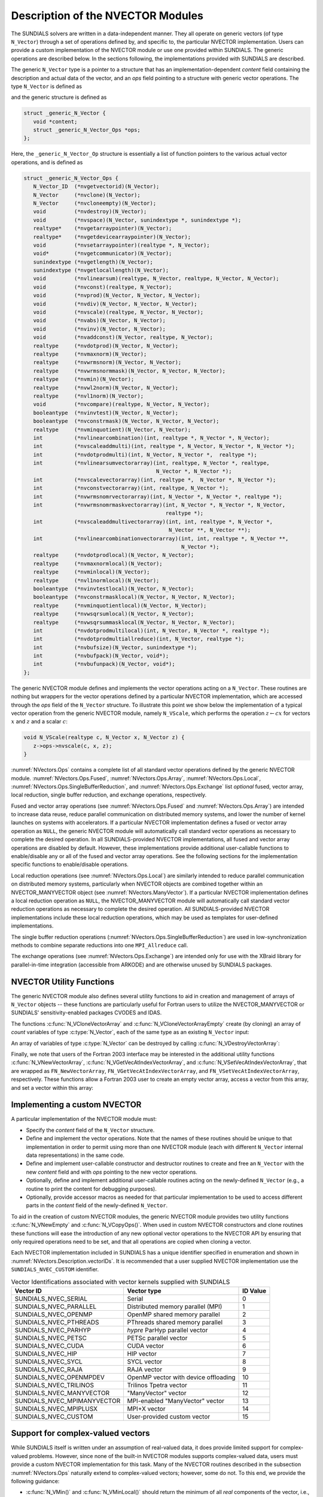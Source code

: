 ..
   Programmer(s): Daniel R. Reynolds @ SMU
   ----------------------------------------------------------------
   SUNDIALS Copyright Start
   Copyright (c) 2002-2023, Lawrence Livermore National Security
   and Southern Methodist University.
   All rights reserved.

   See the top-level LICENSE and NOTICE files for details.

   SPDX-License-Identifier: BSD-3-Clause
   SUNDIALS Copyright End
   ----------------------------------------------------------------

.. _NVectors.Description:

Description of the NVECTOR Modules
==================================

The SUNDIALS solvers are written in a data-independent manner. They
all operate on generic vectors (of type ``N_Vector``) through a set of
operations defined by, and specific to, the particular NVECTOR
implementation. Users can provide a custom implementation of the
NVECTOR module or use one provided within SUNDIALS.  The generic
operations are described below.  In the sections following, the
implementations provided with SUNDIALS are described.

The generic ``N_Vector`` type is a pointer to a structure that has an
implementation-dependent *content* field containing the description
and actual data of the vector, and an *ops* field pointing to a
structure with generic vector operations. The type ``N_Vector`` is
defined as

.. c:type:: struct _generic_N_Vector *N_Vector

and the generic structure is defined as

.. code-block:: c

   struct _generic_N_Vector {
      void *content;
      struct _generic_N_Vector_Ops *ops;
   };

Here, the ``_generic_N_Vector_Op`` structure is essentially a list of
function pointers to the various actual vector operations, and is
defined as

.. code-block:: c

   struct _generic_N_Vector_Ops {
      N_Vector_ID  (*nvgetvectorid)(N_Vector);
      N_Vector     (*nvclone)(N_Vector);
      N_Vector     (*nvcloneempty)(N_Vector);
      void         (*nvdestroy)(N_Vector);
      void         (*nvspace)(N_Vector, sunindextype *, sunindextype *);
      realtype*    (*nvgetarraypointer)(N_Vector);
      realtype*    (*nvgetdevicearraypointer)(N_Vector);
      void         (*nvsetarraypointer)(realtype *, N_Vector);
      void*        (*nvgetcommunicator)(N_Vector);
      sunindextype (*nvgetlength)(N_Vector);
      sunindextype (*nvgetlocallength)(N_Vector);
      void         (*nvlinearsum)(realtype, N_Vector, realtype, N_Vector, N_Vector);
      void         (*nvconst)(realtype, N_Vector);
      void         (*nvprod)(N_Vector, N_Vector, N_Vector);
      void         (*nvdiv)(N_Vector, N_Vector, N_Vector);
      void         (*nvscale)(realtype, N_Vector, N_Vector);
      void         (*nvabs)(N_Vector, N_Vector);
      void         (*nvinv)(N_Vector, N_Vector);
      void         (*nvaddconst)(N_Vector, realtype, N_Vector);
      realtype     (*nvdotprod)(N_Vector, N_Vector);
      realtype     (*nvmaxnorm)(N_Vector);
      realtype     (*nvwrmsnorm)(N_Vector, N_Vector);
      realtype     (*nvwrmsnormmask)(N_Vector, N_Vector, N_Vector);
      realtype     (*nvmin)(N_Vector);
      realtype     (*nvwl2norm)(N_Vector, N_Vector);
      realtype     (*nvl1norm)(N_Vector);
      void         (*nvcompare)(realtype, N_Vector, N_Vector);
      booleantype  (*nvinvtest)(N_Vector, N_Vector);
      booleantype  (*nvconstrmask)(N_Vector, N_Vector, N_Vector);
      realtype     (*nvminquotient)(N_Vector, N_Vector);
      int          (*nvlinearcombination)(int, realtype *, N_Vector *, N_Vector);
      int          (*nvscaleaddmulti)(int, realtype *, N_Vector, N_Vector *, N_Vector *);
      int          (*nvdotprodmulti)(int, N_Vector, N_Vector *,  realtype *);
      int          (*nvlinearsumvectorarray)(int, realtype, N_Vector *, realtype,
                                             N_Vector *, N_Vector *);
      int          (*nvscalevectorarray)(int, realtype *,  N_Vector *, N_Vector *);
      int          (*nvconstvectorarray)(int, realtype, N_Vector *);
      int          (*nvwrmsnomrvectorarray)(int, N_Vector *, N_Vector *, realtype *);
      int          (*nvwrmsnomrmaskvectorarray)(int, N_Vector *, N_Vector *, N_Vector,
                                                realtype *);
      int          (*nvscaleaddmultivectorarray)(int, int, realtype *, N_Vector *,
                                                 N_Vector **, N_Vector **);
      int          (*nvlinearcombinationvectorarray)(int, int, realtype *, N_Vector **,
                                                     N_Vector *);
      realtype     (*nvdotprodlocal)(N_Vector, N_Vector);
      realtype     (*nvmaxnormlocal)(N_Vector);
      realtype     (*nvminlocal)(N_Vector);
      realtype     (*nvl1normlocal)(N_Vector);
      booleantype  (*nvinvtestlocal)(N_Vector, N_Vector);
      booleantype  (*nvconstrmasklocal)(N_Vector, N_Vector, N_Vector);
      realtype     (*nvminquotientlocal)(N_Vector, N_Vector);
      realtype     (*nvwsqrsumlocal)(N_Vector, N_Vector);
      realtype     (*nvwsqrsummasklocal(N_Vector, N_Vector, N_Vector);
      int          (*nvdotprodmultilocal)(int, N_Vector, N_Vector *, realtype *);
      int          (*nvdotprodmultiallreduce)(int, N_Vector, realtype *);
      int          (*nvbufsize)(N_Vector, sunindextype *);
      int          (*nvbufpack)(N_Vector, void*);
      int          (*nvbufunpack)(N_Vector, void*);
   };


The generic NVECTOR module defines and implements the vector
operations acting on a ``N_Vector``. These routines are nothing but
wrappers for the vector operations defined by a particular NVECTOR
implementation, which are accessed through the *ops* field of the
``N_Vector`` structure. To illustrate this point we show below the
implementation of a typical vector operation from the generic NVECTOR
module, namely ``N_VScale``, which performs the operation :math:`z\gets cx`
for vectors :math:`x` and :math:`z` and a scalar :math:`c`:

.. code-block:: c

   void N_VScale(realtype c, N_Vector x, N_Vector z) {
      z->ops->nvscale(c, x, z);
   }

:numref:`NVectors.Ops` contains a complete list of all standard vector
operations defined by the generic NVECTOR module.  :numref:`NVectors.Ops.Fused`,
:numref:`NVectors.Ops.Array`, :numref:`NVectors.Ops.Local`,
:numref:`NVectors.Ops.SingleBufferReduction`, and
:numref:`NVectors.Ops.Exchange` list *optional* fused, vector array, local
reduction, single buffer reduction, and exchange operations, respectively.

Fused and vector array operations (see :numref:`NVectors.Ops.Fused` and
:numref:`NVectors.Ops.Array`) are intended to increase data reuse, reduce
parallel communication on distributed memory systems, and lower the number of
kernel launches on systems with accelerators. If a particular NVECTOR
implementation defines a fused or vector array operation as ``NULL``, the
generic NVECTOR module will automatically call standard vector operations as
necessary to complete the desired operation. In all SUNDIALS-provided
NVECTOR implementations, all fused and vector array operations are
disabled by default.  However, these implementations provide
additional user-callable functions to enable/disable any or all of the
fused and vector array operations. See the following sections
for the implementation specific functions to enable/disable operations.

Local reduction operations (see :numref:`NVectors.Ops.Local`) are
similarly intended to reduce parallel
communication on distributed memory systems, particularly when
NVECTOR objects are combined together within an NVECTOR_MANYVECTOR
object (see :numref:`NVectors.ManyVector`).  If a
particular NVECTOR implementation defines a local reduction
operation as ``NULL``, the NVECTOR_MANYVECTOR module will
automatically call standard vector reduction operations as necessary
to complete the desired operation. All SUNDIALS-provided NVECTOR
implementations include these local reduction operations, which may be
used as templates for user-defined implementations.

The single buffer reduction operations
(:numref:`NVectors.Ops.SingleBufferReduction`) are used in low-synchronization
methods to combine separate reductions into one ``MPI_Allreduce`` call.

The exchange operations (see :numref:`NVectors.Ops.Exchange`) are intended
only for use with the XBraid library
for parallel-in-time integration (accessible from ARKODE)
and are otherwise unused by SUNDIALS packages.


.. _NVectors.Description.utilities:

NVECTOR Utility Functions
-------------------------

The generic NVECTOR module also defines several utility functions to aid in
creation and management of arrays of ``N_Vector`` objects -- these functions
are particularly useful for Fortran users to utilize the NVECTOR_MANYVECTOR
or SUNDIALS' sensitivity-enabled packages CVODES and IDAS.

The functions :c:func:`N_VCloneVectorArray` and
:c:func:`N_VCloneVectorArrayEmpty` create (by cloning) an array of *count*
variables of type :c:type:`N_Vector`, each of the same type as an existing
``N_Vector`` input:

.. c:function:: N_Vector *N_VCloneVectorArray(int count, N_Vector w)

   Clones an array of ``count``  ``N_Vector`` objects, allocating their data arrays (similar to :c:func:`N_VClone`).

   **Arguments:**
      * ``count`` -- number of ``N_Vector`` objects to create.
      * ``w`` -- template :c:type:`N_Vector` to clone.

   **Return value:**
      * pointer to a new ``N_Vector`` array on success.
      * ``NULL`` pointer on failure.


.. c:function:: N_Vector *N_VCloneVectorArrayEmpty(int count, N_Vector w)

   Clones an array of ``count``  ``N_Vector`` objects, leaving their data arrays unallocated (similar to :c:func:`N_VCloneEmpty`).

   **Arguments:**
      * ``count`` -- number of ``N_Vector`` objects to create.
      * ``w`` -- template :c:type:`N_Vector` to clone.

   **Return value:**
      * pointer to a new ``N_Vector`` array on success.
      * ``NULL`` pointer on failure.


An array of variables of type :c:type:`N_Vector` can be destroyed
by calling :c:func:`N_VDestroyVectorArray`:


.. c:function:: void N_VDestroyVectorArray(N_Vector *vs, int count)

   Destroys an array of ``count``  ``N_Vector`` objects.

   **Arguments:**
      * ``vs`` -- ``N_Vector`` array to destroy.
      * ``count`` -- number of ``N_Vector`` objects in ``vs`` array.

   **Notes:**
      This routine will internally call the ``N_Vector``
      implementation-specific :c:func:`N_VDestroy` operation.

      If ``vs`` was allocated using :c:func:`N_VCloneVectorArray` then
      the data arrays for each ``N_Vector`` object will be freed; if
      ``vs`` was allocated using :c:func:`N_VCloneVectorArrayEmpty` then
      it is the user's responsibility to free the data for each ``N_Vector``
      object.


Finally, we note that users of the Fortran 2003 interface may be interested in
the additional utility functions :c:func:`N_VNewVectorArray`,
:c:func:`N_VGetVecAtIndexVectorArray`, and :c:func:`N_VSetVecAtIndexVectorArray`,
that are wrapped as ``FN_NewVectorArray``, ``FN_VGetVecAtIndexVectorArray``, and
``FN_VSetVecAtIndexVectorArray``, respectively.  These functions allow a Fortran
2003 user to create an empty vector array, access a vector from this array, and
set a vector within this array:


.. c:function:: N_Vector *N_VNewVectorArray(int count)

   Creates an array of ``count``  ``N_Vector`` objects, the pointers to each
   are initialized as ``NULL``.

   **Arguments:**
      * ``count`` -- length of desired ``N_Vector`` array.

   **Return value:**
      * pointer to a new ``N_Vector`` array on success.
      * ``NULL`` pointer on failure.


.. c:function:: N_Vector *N_VGetVecAtIndexVectorArray(N_Vector* vs, int index)

   Accesses the ``N_Vector`` at the location ``index`` within the ``N_Vector`` array ``vs``.

   **Arguments:**
      * ``vs`` -- ``N_Vector`` array.
      * ``index`` -- desired ``N_Vector`` to access from within ``vs``.

   **Return value:**
      * pointer to the indexed ``N_Vector`` on success.
      * ``NULL`` pointer on failure (``index < 0`` or ``vs == NULL``).

   **Notes:**
      This routine does not verify that ``index`` is within the extent of
      ``vs``, since ``vs`` is a simple ``N_Vector`` array that does not
      internally store its allocated length.


.. c:function:: void N_VSetVecAtIndexVectorArray(N_Vector* vs, int index, N_Vector w)

   Sets a pointer to ``w`` at the location ``index`` within the vector array ``vs``.

   **Arguments:**
      * ``vs`` -- ``N_Vector`` array.
      * ``index`` -- desired location to place the pointer to ``w`` within ``vs``.
      * ``w`` -- ``N_Vector`` to set within ``vs``.

   **Notes:**
      This routine does not verify that ``index`` is within the extent of
      ``vs``, since ``vs`` is a simple ``N_Vector`` array that does not
      internally store its allocated length.



.. _NVectors.Description.custom_implementation:

Implementing a custom NVECTOR
-----------------------------

A particular implementation of the NVECTOR module must:

* Specify the *content* field of the ``N_Vector`` structure.

* Define and implement the vector operations.  Note that the names of
  these routines should be unique to that implementation in order to
  permit using more than one NVECTOR module (each with different
  ``N_Vector`` internal data representations) in the same code.

* Define and implement user-callable constructor and destructor
  routines to create and free an ``N_Vector`` with
  the new *content* field and with *ops* pointing to the
  new vector operations.

* Optionally, define and implement additional user-callable routines
  acting on the newly-defined ``N_Vector`` (e.g., a routine to print
  the content for debugging purposes).

* Optionally, provide accessor macros as needed for that particular
  implementation to be used to access different parts in the
  *content* field of the newly-defined ``N_Vector``.

To aid in the creation of custom NVECTOR modules, the generic NVECTOR module
provides two utility functions :c:func:`N_VNewEmpty` and
:c:func:`N_VCopyOps()`. When used in custom NVECTOR constructors and clone
routines these functions will ease the introduction of any new optional vector
operations to the NVECTOR API by ensuring that only required operations need
to be set, and that all operations are copied when cloning a vector.

.. c:function:: N_Vector N_VNewEmpty()

   This allocates a new generic ``N_Vector`` object and initializes its content
   pointer and the function pointers in the operations structure to ``NULL``.

   **Return value:** If successful, this function returns an ``N_Vector``
   object. If an error occurs when allocating the object, then this routine will
   return ``NULL``.

.. c:function:: void N_VFreeEmpty(N_Vector v)

   This routine frees the generic ``N_Vector`` object, under the assumption that any
   implementation-specific data that was allocated within the underlying content structure
   has already been freed. It will additionally test whether the ops pointer is ``NULL``,
   and, if it is not, it will free it as well.

   **Arguments:**
      * *v* -- an N_Vector object

.. c:function:: int N_VCopyOps(N_Vector w, N_Vector v)

   This function copies the function pointers in the ``ops`` structure of ``w``
   into the ``ops`` structure of ``v``.

   **Arguments:**
      * *w* -- the vector to copy operations from
      * *v* -- the vector to copy operations to

   **Return value:**  If successful, this function returns ``0``. If either of
   the inputs are ``NULL`` or the ``ops`` structure of either input is ``NULL``,
   then is function returns a non-zero value.

Each NVECTOR implementation included in SUNDIALS has a unique
identifier specified in enumeration and shown in
:numref:`NVectors.Description.vectorIDs`.
It is recommended that a user supplied NVECTOR implementation use the
``SUNDIALS_NVEC_CUSTOM`` identifier.


.. _NVectors.Description.vectorIDs:

.. table:: Vector Identifications associated with vector kernels supplied with SUNDIALS

   ===========================  ====================================  ========
   Vector ID                    Vector type                           ID Value
   ===========================  ====================================  ========
   SUNDIALS_NVEC_SERIAL         Serial                                0
   SUNDIALS_NVEC_PARALLEL       Distributed memory parallel (MPI)     1
   SUNDIALS_NVEC_OPENMP         OpenMP shared memory parallel         2
   SUNDIALS_NVEC_PTHREADS       PThreads shared memory parallel       3
   SUNDIALS_NVEC_PARHYP         *hypre* ParHyp parallel vector        4
   SUNDIALS_NVEC_PETSC          PETSc parallel vector                 5
   SUNDIALS_NVEC_CUDA           CUDA vector                           6
   SUNDIALS_NVEC_HIP            HIP vector                            7
   SUNDIALS_NVEC_SYCL           SYCL vector                           8
   SUNDIALS_NVEC_RAJA           RAJA vector                           9
   SUNDIALS_NVEC_OPENMPDEV      OpenMP vector with device offloading  10
   SUNDIALS_NVEC_TRILINOS       Trilinos Tpetra vector                11
   SUNDIALS_NVEC_MANYVECTOR     "ManyVector" vector                   12
   SUNDIALS_NVEC_MPIMANYVECTOR  MPI-enabled "ManyVector" vector       13
   SUNDIALS_NVEC_MPIPLUSX       MPI+X vector                          14
   SUNDIALS_NVEC_CUSTOM         User-provided custom vector           15
   ===========================  ====================================  ========


.. _NVectors.Description.complex:

Support for complex-valued vectors
----------------------------------

While SUNDIALS itself is written under an assumption of real-valued
data, it does provide limited support for complex-valued problems.
However, since none of the built-in NVECTOR modules supports
complex-valued data, users must provide a custom NVECTOR
implementation for this task.  Many of the NVECTOR routines
described in the subsection :numref:`NVectors.Ops` naturally extend
to complex-valued vectors; however, some do not.  To this end, we
provide the following guidance:

* :c:func:`N_VMin()` and :c:func:`N_VMinLocal()` should return the
  minimum of all *real* components of the vector, i.e.,
  :math:`m = \displaystyle \min_{0\le i< n} \operatorname{real}(x_i)`.

* :c:func:`N_VConst()` (and similarly :c:func:`N_VConstVectorArray()`) should
  set the real components of the vector to the input constant, and set
  all imaginary components to zero, i.e., :math:`z_i = c + 0 j` for :math:`0\le i<n`.

* :c:func:`N_VAddConst()` should only update the real components of the
  vector with the input constant, leaving all imaginary components
  unchanged.

* :c:func:`N_VWrmsNorm()`, :c:func:`N_VWrmsNormMask()`,
  :c:func:`N_VWSqrSumLocal()` and :c:func:`N_VWSqrSumMaskLocal()`
  should assume that all entries of the weight vector ``w`` and the
  mask vector ``id`` are real-valued.

* :c:func:`N_VDotProd()` should mathematically return a complex number
  for complex-valued vectors; as this is not possible with
  SUNDIALS' current ``realtype``, this routine should
  be set to ``NULL`` in the custom NVECTOR implementation.

* :c:func:`N_VCompare()`, :c:func:`N_VConstrMask()`, :c:func:`N_VMinQuotient()`,
  :c:func:`N_VConstrMaskLocal()` and :c:func:`N_VMinQuotientLocal()`
  are ill-defined due to the lack of a clear ordering in the
  complex plane.  These routines should be set to ``NULL``
  in the custom NVECTOR implementation.


While many SUNDIALS solver modules may be utilized on complex-valued data,
others cannot.  Specifically, although each package's linear solver
interface (e.g., ARKLS or CVLS) may be used on complex-valued problems,
none of the built-in SUNMatrix or SUNLinearSolver modules will work (all
of the direct linear solvers must store complex-valued data, and all of
the iterative linear solvers require :c:func:`N_VDotProd`).  Hence a
complex-valued user must provide custom linear solver modules for their
problem.  At a minimum this will consist of a custom SUNLinearSolver
implementation (see :numref:`SUNLinSol.API.Custom`), and optionally a
custom SUNMatrix as well.  The user should then attach these modules as
normal to the package's linear solver interface.

.. ifconfig:: package_name != 'kinsol'

   Similarly, although both the
   :ref:`SUNNonlinearSolver_Newton <SUNNonlinSol.Newton>` and
   :ref:`SUNNonlinearSolver_FixedPoint <SUNNonlinSol.FixedPoint>` modules
   may be used with any of the IVP solvers (CVODE(S), IDA(S) and ARKODE) for
   complex-valued problems, the Anderson-acceleration option with
   SUNNonlinearSolver_FixedPoint cannot be used due to its reliance on
   :c:func:`N_VDotProd()`.  By this same logic, the Anderson acceleration
   feature within KINSOL will also not work with complex-valued vectors.

Finally, constraint-handling features of each package cannot be used
for complex-valued data, due to the issue of
ordering in the complex plane discussed above with
:c:func:`N_VCompare()`, :c:func:`N_VConstrMask()`,
:c:func:`N_VMinQuotient()`, :c:func:`N_VConstrMaskLocal()` and
:c:func:`N_VMinQuotientLocal()`.

We provide a simple example of a complex-valued example problem,
including a custom complex-valued Fortran 2003 NVECTOR module, in the
files ``examples/arkode/F2003_custom/ark_analytic_complex_f2003.f90``,
``examples/arkode/F2003_custom/fnvector_complex_mod.f90``, and
``examples/arkode/F2003_custom/test_fnvector_complex_mod.f90``.
